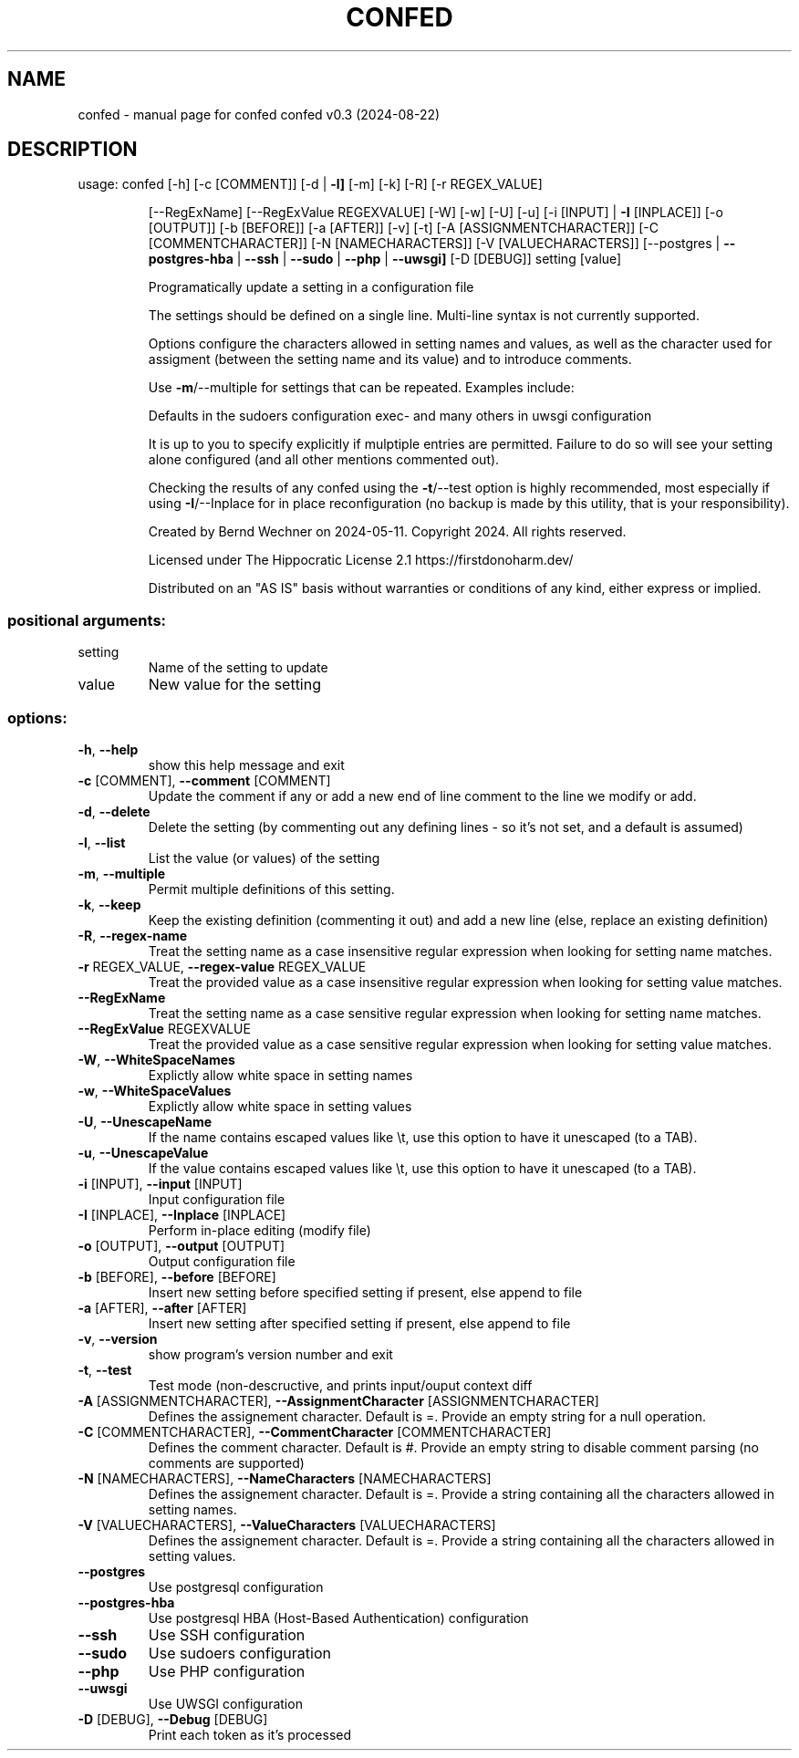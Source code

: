 .\" DO NOT MODIFY THIS FILE!  It was generated by help2man 1.49.1.
.TH CONFED "1" "August 2024" "confed         confed v0.3 (2024-08-22)" "User Commands"
.SH NAME
confed \- manual page for confed         confed v0.3 (2024-08-22)
.SH DESCRIPTION
usage: confed [\-h] [\-c [COMMENT]] [\-d | \fB\-l]\fR [\-m] [\-k] [\-R] [\-r REGEX_VALUE]
.IP
[\-\-RegExName] [\-\-RegExValue REGEXVALUE] [\-W] [\-w] [\-U] [\-u]
[\-i [INPUT] | \fB\-I\fR [INPLACE]] [\-o [OUTPUT]] [\-b [BEFORE]]
[\-a [AFTER]] [\-v] [\-t] [\-A [ASSIGNMENTCHARACTER]]
[\-C [COMMENTCHARACTER]] [\-N [NAMECHARACTERS]]
[\-V [VALUECHARACTERS]]
[\-\-postgres | \fB\-\-postgres\-hba\fR | \fB\-\-ssh\fR | \fB\-\-sudo\fR | \fB\-\-php\fR | \fB\-\-uwsgi]\fR
[\-D [DEBUG]]
setting [value]
.IP
Programatically update a setting in a configuration file
.IP
The settings should be defined on a single line. Multi\-line syntax
is not currently supported.
.IP
Options configure the characters allowed in setting names and values,
as well as the character used for assigment (between the setting name
and its value) and to introduce comments.
.IP
Use \fB\-m\fR/\-\-multiple for settings that can be repeated.
Examples include:
.IP
Defaults in the sudoers configuration
exec\- and many others in uwsgi configuration
.IP
It is up to you to specify explicitly if mulptiple entries are
permitted. Failure to do so will see your setting alone
configured (and all other mentions commented out).
.IP
Checking the results of any confed using the \fB\-t\fR/\-\-test option
is highly recommended, most especially if using \fB\-I\fR/\-\-Inplace for
in place reconfiguration (no backup is made by this utility, that
is your responsibility).
.IP
Created by Bernd Wechner on 2024\-05\-11.
Copyright 2024. All rights reserved.
.IP
Licensed under The Hippocratic License 2.1
https://firstdonoharm.dev/
.IP
Distributed on an "AS IS" basis without warranties
or conditions of any kind, either express or implied.
.SS "positional arguments:"
.TP
setting
Name of the setting to update
.TP
value
New value for the setting
.SS "options:"
.TP
\fB\-h\fR, \fB\-\-help\fR
show this help message and exit
.TP
\fB\-c\fR [COMMENT], \fB\-\-comment\fR [COMMENT]
Update the comment if any or add a new end of line
comment to the line we modify or add.
.TP
\fB\-d\fR, \fB\-\-delete\fR
Delete the setting (by commenting out any defining
lines \- so it's not set, and a default is assumed)
.TP
\fB\-l\fR, \fB\-\-list\fR
List the value (or values) of the setting
.TP
\fB\-m\fR, \fB\-\-multiple\fR
Permit multiple definitions of this setting.
.TP
\fB\-k\fR, \fB\-\-keep\fR
Keep the existing definition (commenting it out) and
add a new line (else, replace an existing definition)
.TP
\fB\-R\fR, \fB\-\-regex\-name\fR
Treat the setting name as a case insensitive regular
expression when looking for setting name matches.
.TP
\fB\-r\fR REGEX_VALUE, \fB\-\-regex\-value\fR REGEX_VALUE
Treat the provided value as a case insensitive regular
expression when looking for setting value matches.
.TP
\fB\-\-RegExName\fR
Treat the setting name as a case sensitive regular
expression when looking for setting name matches.
.TP
\fB\-\-RegExValue\fR REGEXVALUE
Treat the provided value as a case sensitive regular
expression when looking for setting value matches.
.TP
\fB\-W\fR, \fB\-\-WhiteSpaceNames\fR
Explictly allow white space in setting names
.TP
\fB\-w\fR, \fB\-\-WhiteSpaceValues\fR
Explictly allow white space in setting values
.TP
\fB\-U\fR, \fB\-\-UnescapeName\fR
If the name contains escaped values like \et, use this
option to have it unescaped (to a TAB).
.TP
\fB\-u\fR, \fB\-\-UnescapeValue\fR
If the value contains escaped values like \et, use this
option to have it unescaped (to a TAB).
.TP
\fB\-i\fR [INPUT], \fB\-\-input\fR [INPUT]
Input configuration file
.TP
\fB\-I\fR [INPLACE], \fB\-\-Inplace\fR [INPLACE]
Perform in\-place editing (modify file)
.TP
\fB\-o\fR [OUTPUT], \fB\-\-output\fR [OUTPUT]
Output configuration file
.TP
\fB\-b\fR [BEFORE], \fB\-\-before\fR [BEFORE]
Insert new setting before specified setting if
present, else append to file
.TP
\fB\-a\fR [AFTER], \fB\-\-after\fR [AFTER]
Insert new setting after specified setting if present,
else append to file
.TP
\fB\-v\fR, \fB\-\-version\fR
show program's version number and exit
.TP
\fB\-t\fR, \fB\-\-test\fR
Test mode (non\-descructive, and prints input/ouput
context diff
.TP
\fB\-A\fR [ASSIGNMENTCHARACTER], \fB\-\-AssignmentCharacter\fR [ASSIGNMENTCHARACTER]
Defines the assignement character. Default is =.
Provide an empty string for a null operation.
.TP
\fB\-C\fR [COMMENTCHARACTER], \fB\-\-CommentCharacter\fR [COMMENTCHARACTER]
Defines the comment character. Default is #. Provide
an empty string to disable comment parsing (no
comments are supported)
.TP
\fB\-N\fR [NAMECHARACTERS], \fB\-\-NameCharacters\fR [NAMECHARACTERS]
Defines the assignement character. Default is =.
Provide a string containing all the characters allowed
in setting names.
.TP
\fB\-V\fR [VALUECHARACTERS], \fB\-\-ValueCharacters\fR [VALUECHARACTERS]
Defines the assignement character. Default is =.
Provide a string containing all the characters allowed
in setting values.
.TP
\fB\-\-postgres\fR
Use postgresql configuration
.TP
\fB\-\-postgres\-hba\fR
Use postgresql HBA (Host\-Based Authentication)
configuration
.TP
\fB\-\-ssh\fR
Use SSH configuration
.TP
\fB\-\-sudo\fR
Use sudoers configuration
.TP
\fB\-\-php\fR
Use PHP configuration
.TP
\fB\-\-uwsgi\fR
Use UWSGI configuration
.TP
\fB\-D\fR [DEBUG], \fB\-\-Debug\fR [DEBUG]
Print each token as it's processed
